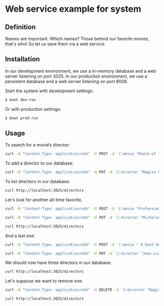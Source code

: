* Web service example for system
** Definition
Names are important. Which names? Those behind our favorite movies, that's who! So let us save them via a web service.

** Installation

In our development environment, we use a in-memory database and a web server listening on port 3025. In our production environment, we use a persistent database and a web server listening on port 8008.

Start the system with development settings: 
#+BEGIN_SRC sh
$ boot dev-run
#+END_SRC

Or with production settings:
#+BEGIN_SRC sh
$ boot prod-run
#+END_SRC

** Usage

To search for a movie’s director:

#+BEGIN_SRC sh :results output replace
curl -H "Content-Type: application/edn" -X POST -d '{:movie "Realm of the Senses"}' http://localhost:3025/movie 
#+END_SRC

#+RESULTS:
: {:director ("Nagisa Ōshima")}

To add a director to our database: 

#+BEGIN_SRC sh :results silent
curl -H "Content-Type: application/edn" -X PUT -d '{:director "Nagisa Ōshima"}' http://localhost:3025/director
#+END_SRC

To list directors in our database: 

#+BEGIN_SRC sh :results output replace
curl http://localhost:3025/directors
#+END_SRC

#+RESULTS:
: ("Nagisa Ōshima")

Let's look for another all-time favorite.  
#+BEGIN_SRC sh :results output replace
curl -H "Content-Type: application/edn" -X POST -d '{:movie "Professione: reporter"}' http://localhost:3025/movie 
#+END_SRC

#+RESULTS:
: {:director ("Michelangelo Antonioni")}

#+BEGIN_SRC sh :results silent
curl -H "Content-Type: application/edn" -X PUT -d '{:director "Michelangelo Antonioni"}' http://localhost:3025/director
#+END_SRC

#+BEGIN_SRC sh :results output replace
curl http://localhost:3025/directors
#+END_SRC

#+RESULTS:
: ("Nagisa Ōshima" "Michelangelo Antonioni")

And a last one: 
#+BEGIN_SRC sh :results output replace
curl -H "Content-Type: application/edn" -X POST -d '{:movie " À bout de souffle"}' http://localhost:3025/movie 
#+END_SRC

#+RESULTS:
: {:director ("Jean-Luc Godard")}

#+BEGIN_SRC sh :results silent
curl -H "Content-Type: application/edn" -X PUT -d '{:director "Jean-Luc Godard"}' http://localhost:3025/director
#+END_SRC

We should now have three directors in our database:
#+BEGIN_SRC sh :results output replace
curl http://localhost:3025/directors
#+END_SRC

#+RESULTS:
: ("Nagisa Ōshima" "Michelangelo Antonioni" "Jean-Luc Godard")

Let's suppose we want to remove one. 
#+BEGIN_SRC sh :results silent
curl -H "Content-Type: application/edn" -X DELETE -d '{:director "Nagisa Ōshima"}' http://localhost:3025/director
#+END_SRC

#+BEGIN_SRC sh :results output replace
curl http://localhost:3025/directors
#+END_SRC

#+RESULTS:
: ("Michelangelo Antonioni" "Jean-Luc Godard")

